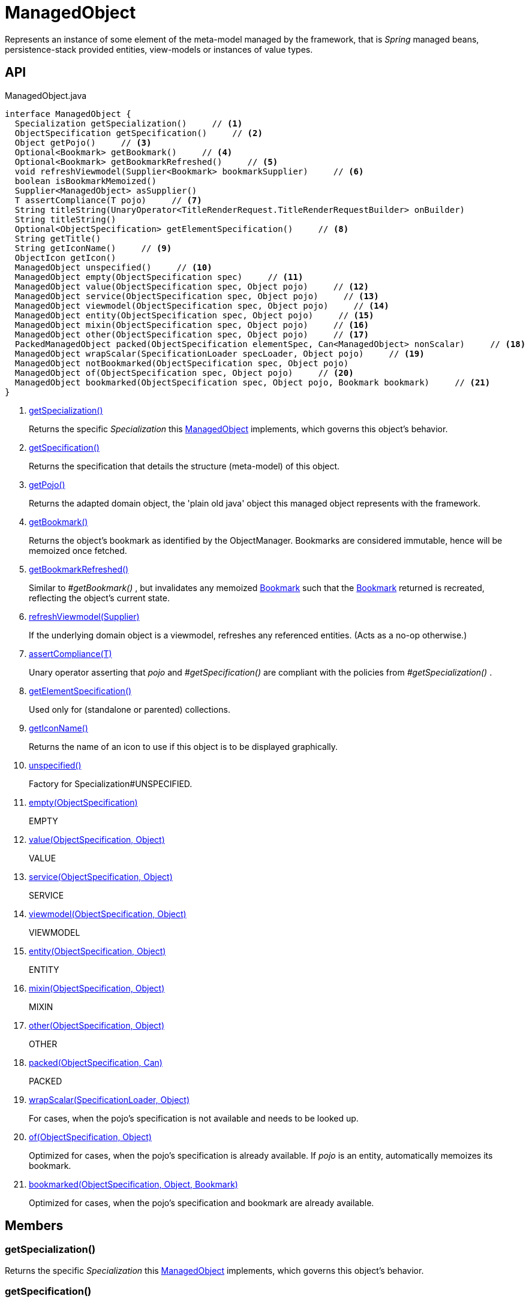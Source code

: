 = ManagedObject
:Notice: Licensed to the Apache Software Foundation (ASF) under one or more contributor license agreements. See the NOTICE file distributed with this work for additional information regarding copyright ownership. The ASF licenses this file to you under the Apache License, Version 2.0 (the "License"); you may not use this file except in compliance with the License. You may obtain a copy of the License at. http://www.apache.org/licenses/LICENSE-2.0 . Unless required by applicable law or agreed to in writing, software distributed under the License is distributed on an "AS IS" BASIS, WITHOUT WARRANTIES OR  CONDITIONS OF ANY KIND, either express or implied. See the License for the specific language governing permissions and limitations under the License.

Represents an instance of some element of the meta-model managed by the framework, that is _Spring_ managed beans, persistence-stack provided entities, view-models or instances of value types.

== API

[source,java]
.ManagedObject.java
----
interface ManagedObject {
  Specialization getSpecialization()     // <.>
  ObjectSpecification getSpecification()     // <.>
  Object getPojo()     // <.>
  Optional<Bookmark> getBookmark()     // <.>
  Optional<Bookmark> getBookmarkRefreshed()     // <.>
  void refreshViewmodel(Supplier<Bookmark> bookmarkSupplier)     // <.>
  boolean isBookmarkMemoized()
  Supplier<ManagedObject> asSupplier()
  T assertCompliance(T pojo)     // <.>
  String titleString(UnaryOperator<TitleRenderRequest.TitleRenderRequestBuilder> onBuilder)
  String titleString()
  Optional<ObjectSpecification> getElementSpecification()     // <.>
  String getTitle()
  String getIconName()     // <.>
  ObjectIcon getIcon()
  ManagedObject unspecified()     // <.>
  ManagedObject empty(ObjectSpecification spec)     // <.>
  ManagedObject value(ObjectSpecification spec, Object pojo)     // <.>
  ManagedObject service(ObjectSpecification spec, Object pojo)     // <.>
  ManagedObject viewmodel(ObjectSpecification spec, Object pojo)     // <.>
  ManagedObject entity(ObjectSpecification spec, Object pojo)     // <.>
  ManagedObject mixin(ObjectSpecification spec, Object pojo)     // <.>
  ManagedObject other(ObjectSpecification spec, Object pojo)     // <.>
  PackedManagedObject packed(ObjectSpecification elementSpec, Can<ManagedObject> nonScalar)     // <.>
  ManagedObject wrapScalar(SpecificationLoader specLoader, Object pojo)     // <.>
  ManagedObject notBookmarked(ObjectSpecification spec, Object pojo)
  ManagedObject of(ObjectSpecification spec, Object pojo)     // <.>
  ManagedObject bookmarked(ObjectSpecification spec, Object pojo, Bookmark bookmark)     // <.>
}
----

<.> xref:#getSpecialization_[getSpecialization()]
+
--
Returns the specific _Specialization_ this xref:refguide:core:index/metamodel/object/ManagedObject.adoc[ManagedObject] implements, which governs this object's behavior.
--
<.> xref:#getSpecification_[getSpecification()]
+
--
Returns the specification that details the structure (meta-model) of this object.
--
<.> xref:#getPojo_[getPojo()]
+
--
Returns the adapted domain object, the 'plain old java' object this managed object represents with the framework.
--
<.> xref:#getBookmark_[getBookmark()]
+
--
Returns the object's bookmark as identified by the ObjectManager. Bookmarks are considered immutable, hence will be memoized once fetched.
--
<.> xref:#getBookmarkRefreshed_[getBookmarkRefreshed()]
+
--
Similar to _#getBookmark()_ , but invalidates any memoized xref:refguide:applib:index/services/bookmark/Bookmark.adoc[Bookmark] such that the xref:refguide:applib:index/services/bookmark/Bookmark.adoc[Bookmark] returned is recreated, reflecting the object's current state.
--
<.> xref:#refreshViewmodel_Supplier[refreshViewmodel(Supplier)]
+
--
If the underlying domain object is a viewmodel, refreshes any referenced entities. (Acts as a no-op otherwise.)
--
<.> xref:#assertCompliance_T[assertCompliance(T)]
+
--
Unary operator asserting that _pojo_ and _#getSpecification()_ are compliant with the policies from _#getSpecialization()_ .
--
<.> xref:#getElementSpecification_[getElementSpecification()]
+
--
Used only for (standalone or parented) collections.
--
<.> xref:#getIconName_[getIconName()]
+
--
Returns the name of an icon to use if this object is to be displayed graphically.
--
<.> xref:#unspecified_[unspecified()]
+
--
Factory for Specialization#UNSPECIFIED.
--
<.> xref:#empty_ObjectSpecification[empty(ObjectSpecification)]
+
--
EMPTY
--
<.> xref:#value_ObjectSpecification_Object[value(ObjectSpecification, Object)]
+
--
VALUE
--
<.> xref:#service_ObjectSpecification_Object[service(ObjectSpecification, Object)]
+
--
SERVICE
--
<.> xref:#viewmodel_ObjectSpecification_Object[viewmodel(ObjectSpecification, Object)]
+
--
VIEWMODEL
--
<.> xref:#entity_ObjectSpecification_Object[entity(ObjectSpecification, Object)]
+
--
ENTITY
--
<.> xref:#mixin_ObjectSpecification_Object[mixin(ObjectSpecification, Object)]
+
--
MIXIN
--
<.> xref:#other_ObjectSpecification_Object[other(ObjectSpecification, Object)]
+
--
OTHER
--
<.> xref:#packed_ObjectSpecification_Can[packed(ObjectSpecification, Can)]
+
--
PACKED
--
<.> xref:#wrapScalar_SpecificationLoader_Object[wrapScalar(SpecificationLoader, Object)]
+
--
For cases, when the pojo's specification is not available and needs to be looked up.
--
<.> xref:#of_ObjectSpecification_Object[of(ObjectSpecification, Object)]
+
--
Optimized for cases, when the pojo's specification is already available. If _pojo_ is an entity, automatically memoizes its bookmark.
--
<.> xref:#bookmarked_ObjectSpecification_Object_Bookmark[bookmarked(ObjectSpecification, Object, Bookmark)]
+
--
Optimized for cases, when the pojo's specification and bookmark are already available.
--

== Members

[#getSpecialization_]
=== getSpecialization()

Returns the specific _Specialization_ this xref:refguide:core:index/metamodel/object/ManagedObject.adoc[ManagedObject] implements, which governs this object's behavior.

[#getSpecification_]
=== getSpecification()

Returns the specification that details the structure (meta-model) of this object.

[#getPojo_]
=== getPojo()

Returns the adapted domain object, the 'plain old java' object this managed object represents with the framework.

[#getBookmark_]
=== getBookmark()

Returns the object's bookmark as identified by the ObjectManager. Bookmarks are considered immutable, hence will be memoized once fetched.

[#getBookmarkRefreshed_]
=== getBookmarkRefreshed()

Similar to _#getBookmark()_ , but invalidates any memoized xref:refguide:applib:index/services/bookmark/Bookmark.adoc[Bookmark] such that the xref:refguide:applib:index/services/bookmark/Bookmark.adoc[Bookmark] returned is recreated, reflecting the object's current state.

[#refreshViewmodel_Supplier]
=== refreshViewmodel(Supplier)

If the underlying domain object is a viewmodel, refreshes any referenced entities. (Acts as a no-op otherwise.)

[#assertCompliance_T]
=== assertCompliance(T)

Unary operator asserting that _pojo_ and _#getSpecification()_ are compliant with the policies from _#getSpecialization()_ .

[#getElementSpecification_]
=== getElementSpecification()

Used only for (standalone or parented) collections.

[#getIconName_]
=== getIconName()

Returns the name of an icon to use if this object is to be displayed graphically.

May return `null` if no icon is specified.

[#unspecified_]
=== unspecified()

Factory for Specialization#UNSPECIFIED.

[#empty_ObjectSpecification]
=== empty(ObjectSpecification)

EMPTY

[#value_ObjectSpecification_Object]
=== value(ObjectSpecification, Object)

VALUE

[#service_ObjectSpecification_Object]
=== service(ObjectSpecification, Object)

SERVICE

[#viewmodel_ObjectSpecification_Object]
=== viewmodel(ObjectSpecification, Object)

VIEWMODEL

[#entity_ObjectSpecification_Object]
=== entity(ObjectSpecification, Object)

ENTITY

[#mixin_ObjectSpecification_Object]
=== mixin(ObjectSpecification, Object)

MIXIN

[#other_ObjectSpecification_Object]
=== other(ObjectSpecification, Object)

OTHER

[#packed_ObjectSpecification_Can]
=== packed(ObjectSpecification, Can)

PACKED

[#wrapScalar_SpecificationLoader_Object]
=== wrapScalar(SpecificationLoader, Object)

For cases, when the pojo's specification is not available and needs to be looked up.

Fails if the pojo is non-scalar.

[#of_ObjectSpecification_Object]
=== of(ObjectSpecification, Object)

Optimized for cases, when the pojo's specification is already available. If _pojo_ is an entity, automatically memoizes its bookmark.

[#bookmarked_ObjectSpecification_Object_Bookmark]
=== bookmarked(ObjectSpecification, Object, Bookmark)

Optimized for cases, when the pojo's specification and bookmark are already available.
